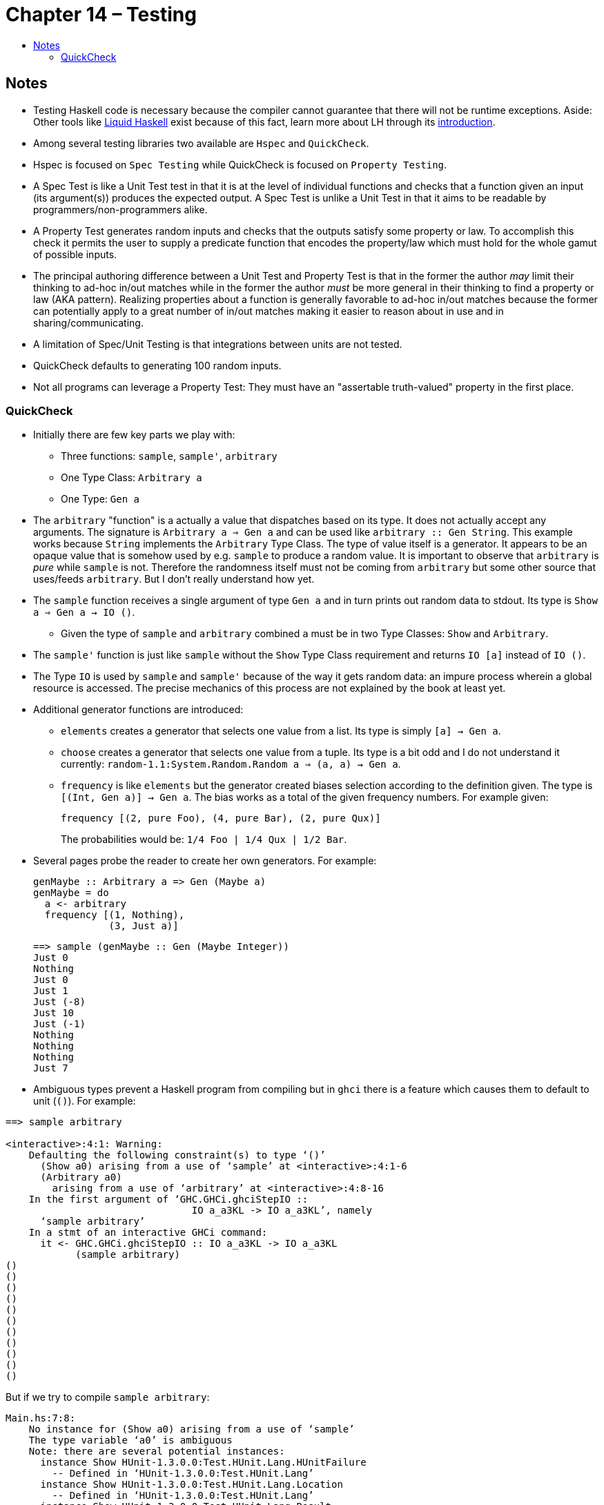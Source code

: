 :toc: macro
:toc-title:
:toclevels: 9

# Chapter 14 – Testing

toc::[]



## Notes

* Testing Haskell code is necessary because the compiler cannot guarantee that there will not be runtime exceptions. Aside: Other tools like link:https://github.com/ucsd-progsys/liquidhaskell[Liquid Haskell] exist because of this fact, learn more about LH through its link:http://ucsd-progsys.github.io/liquidhaskell-tutorial/[introduction].

* Among several testing libraries two available are `Hspec` and `QuickCheck`.

* Hspec is focused on `Spec Testing` while QuickCheck is focused on `Property Testing`.

* A Spec Test is like a Unit Test test in that it is at the level of individual functions and checks that a function given an input (its argument(s)) produces the expected output. A Spec Test is unlike a Unit Test in that it aims to be readable by programmers/non-programmers alike.

* A Property Test generates random inputs and checks that the outputs satisfy some property or law. To accomplish this check it permits the user to supply a predicate function that encodes the property/law which must hold for the whole gamut of possible inputs.

* The principal authoring difference between a Unit Test and Property Test is that in the former the author _may_ limit their thinking to ad-hoc in/out matches while in the former the author _must_ be more general in their thinking to find a property or law (AKA pattern). Realizing properties about a function is generally favorable to ad-hoc in/out matches because the former can potentially apply to a great number of in/out matches making it easier to reason about in use and in sharing/communicating.

* A limitation of Spec/Unit Testing is that integrations between units are not tested.

* QuickCheck defaults to generating 100 random inputs.

* Not all programs can leverage a Property Test: They must have an "assertable truth-valued" property in the first place.



### QuickCheck

* Initially there are few key parts we play with:

** Three functions: `sample`, `sample'`, `arbitrary`

** One Type Class: `Arbitrary a`

** One Type: `Gen a`

* The `arbitrary` "function" is a actually a value that dispatches based on its type. It does not actually accept any arguments. The signature is `Arbitrary a => Gen a` and can be used like `arbitrary :: Gen String`. This example works because `String` implements the `Arbitrary` Type Class. The type of value itself is a generator. It appears to be an opaque value that is somehow used by e.g. `sample` to produce a random value. It is important to observe that `arbitrary` is _pure_ while `sample` is not. Therefore the randomness itself must not be coming from `arbitrary` but some other source that uses/feeds `arbitrary`. But I don't really understand how yet.

* The `sample` function receives a single argument of type `Gen a` and in turn prints out random data to stdout. Its type is `Show a => Gen a -> IO ()`.

** Given the type of `sample` and `arbitrary` combined `a` must be in two Type Classes: `Show` and `Arbitrary`.

* The `sample'` function is just like `sample` without the `Show` Type Class requirement and returns `IO [a]` instead of `IO ()`.

* The Type `IO` is used by `sample` and `sample'` because of the way it gets random data: an impure process wherein a global resource is accessed. The precise mechanics of this process are not explained by the book at least yet.

* Additional generator functions are introduced:

** `elements` creates a generator that selects one value from a list. Its type is simply `[a] -> Gen a`.

** `choose` creates a generator that selects one value from a tuple. Its type is a bit odd and I do not understand it currently: `random-1.1:System.Random.Random a => (a, a) -> Gen a`.

** `frequency` is like `elements` but the generator created biases selection according to the definition given. The type is `[(Int, Gen a)] -> Gen a`. The bias works as a total of the given frequency numbers. For example given:
+
```haskell
frequency [(2, pure Foo), (4, pure Bar), (2, pure Qux)]
```
+
The probabilities would be: `1/4 Foo | 1/4 Qux | 1/2 Bar`.

* Several pages probe the reader to create her own generators. For example:
+
```haskell
genMaybe :: Arbitrary a => Gen (Maybe a)
genMaybe = do
  a <- arbitrary
  frequency [(1, Nothing),
             (3, Just a)]

```
+
```haskell
==> sample (genMaybe :: Gen (Maybe Integer))
Just 0
Nothing
Just 0
Just 1
Just (-8)
Just 10
Just (-1)
Nothing
Nothing
Nothing
Just 7
```

* Ambiguous types prevent a Haskell program from compiling but in `ghci` there is a feature which causes them to default to unit (`()`). For example:

```
==> sample arbitrary

<interactive>:4:1: Warning:
    Defaulting the following constraint(s) to type ‘()’
      (Show a0) arising from a use of ‘sample’ at <interactive>:4:1-6
      (Arbitrary a0)
        arising from a use of ‘arbitrary’ at <interactive>:4:8-16
    In the first argument of ‘GHC.GHCi.ghciStepIO ::
                                IO a_a3KL -> IO a_a3KL’, namely
      ‘sample arbitrary’
    In a stmt of an interactive GHCi command:
      it <- GHC.GHCi.ghciStepIO :: IO a_a3KL -> IO a_a3KL
            (sample arbitrary)
()
()
()
()
()
()
()
()
()
()
()
```
But if we try to compile `sample arbitrary`:

```
Main.hs:7:8:
    No instance for (Show a0) arising from a use of ‘sample’
    The type variable ‘a0’ is ambiguous
    Note: there are several potential instances:
      instance Show HUnit-1.3.0.0:Test.HUnit.Lang.HUnitFailure
        -- Defined in ‘HUnit-1.3.0.0:Test.HUnit.Lang’
      instance Show HUnit-1.3.0.0:Test.HUnit.Lang.Location
        -- Defined in ‘HUnit-1.3.0.0:Test.HUnit.Lang’
      instance Show HUnit-1.3.0.0:Test.HUnit.Lang.Result
        -- Defined in ‘HUnit-1.3.0.0:Test.HUnit.Lang’
      ...plus 57 others
    In the expression: sample arbitrary
    In an equation for ‘test’: test = sample arbitrary

Main.hs:7:15:
    No instance for (Arbitrary a0) arising from a use of ‘arbitrary’
    The type variable ‘a0’ is ambiguous
    Note: there are several potential instances:
      instance [overlap ok] [safe] (RealFloat a, Arbitrary a) =>
                                   Arbitrary (Data.Complex.Complex a)
        -- Defined in ‘Test.QuickCheck.Arbitrary’
      instance [overlap ok] [safe] (Arbitrary a, Arbitrary b) =>
                                   Arbitrary (Either a b)
        -- Defined in ‘Test.QuickCheck.Arbitrary’
      instance [overlap ok] [safe] Data.Fixed.HasResolution a =>
                                   Arbitrary (Data.Fixed.Fixed a)
        -- Defined in ‘Test.QuickCheck.Arbitrary’
      ...plus 26 others
    In the first argument of ‘sample’, namely ‘arbitrary’
    In the expression: sample arbitrary
    In an equation for ‘test’: test = sample arbitrary
```

** To make GHC act like `ghci` use the flag `-XExtendedDefaultRules`.
